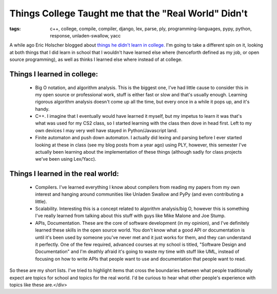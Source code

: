 
Things College Taught me that the "Real World" Didn't
=====================================================

:tags: c++, college, compile, compiler, django, lex, parse, ply, programming-languages, pypy, python, response, unladen-swallow, yacc

A while ago Eric Holscher blogged about `things he didn't learn in college. <http://ericholscher.com/blog/2009/nov/10/what-they-didnt-teach-me-college/>`_  I'm going to take a different spin on it, looking at both things that I did learn in school that I wouldn't have learned else where (henceforth defined as my job, or open source programming), as well as thinks I learned else where instead of at college.

Things I learned in college:
----------------------------

 * Big O notation, and algorithm analysis.  This is the biggest one, I've had little cause to consider this in my open source or professional work, stuff is either fast or slow and that's usually enough.  Learning rigorous algorithm analysis doesn't come up all the time, but every once in a while it pops up, and it's handy.
 * C++.  I imagine that I eventually would have learned it myself, but my impetus to learn it was that's what was used for my CS2 class, so I started learning with the class then dove in head first.  Left to my own devices I may very well have stayed in Python/Javascript land.
 * Finite automaton and push down automaton.  I actually did lexing and parsing before I ever started looking at these in class (see my blog posts from a year ago) using PLY, however, this semester I've actually been learning about the implementation of these things (although sadly for class projects we've been using Lex/Yacc).

Things I learned in the real world:
-----------------------------------

 * Compilers.  I've learned everything I know about compilers from reading my papers from my own interest and hanging around communities like Unladen Swallow and PyPy (and even contributing a little).
 * Scalability.  Interesting this is a concept related to algorithm analysis/big O, however this is something I've really learned from talking about this stuff with guys like Mike Malone and Joe Stump.
 * APIs, Documentation.  These are the core of software development (in my opinion), and I've definitely learned these skills in the open source world.  You don't know what a good API or documentation is until it's been used by someone you've never met and it just works for them, and they can understand it perfectly.  One of the few required, advanced courses at my school is titled, "Software Design and Documentation" and I'm deathly afraid it's going to waste my time with stuff like UML, instead of focusing on how to write APIs that people want to use and documentation that people want to read.

So these are my short lists.  I've tried to highlight items that cross the boundaries between what people traditionally expect are topics for school and topics for the real world.  I'd be curious to hear what other people's experience with topics like these are.</div>
